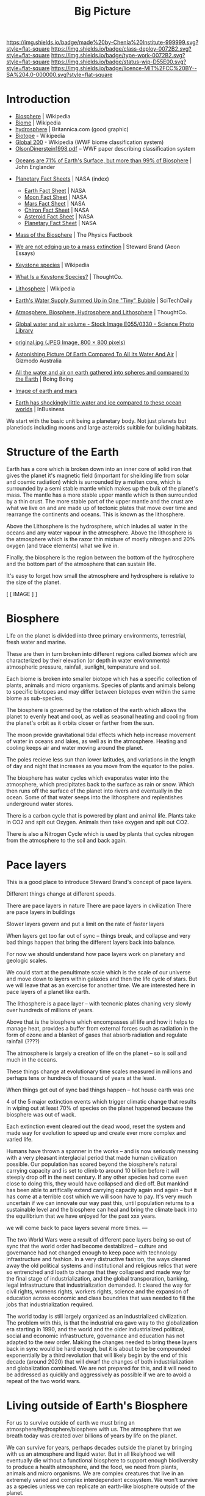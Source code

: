 #   -*- mode: org; fill-column: 60 -*-

#+TITLE: Big Picture
#+STARTUP: showall
#+TOC: headlines 4
#+PROPERTY: filename
:PROPERTIES:
:CUSTOM_ID: 
:Name:      /home/deerpig/proj/chenla/deploy/deploy-intro.org
:Created:   2017-07-20T18:03@Prek Leap (11.642600N-104.919210W)
:ID:        d81a250c-2ac9-46fe-8c00-4a805ad673b9
:VER:       553820671.643480575
:GEO:       48P-491193-1287029-15
:BXID:      proj:SVA3-8856
:Class:     deploy
:Type:      work
:Status:    wip
:Licence:   MIT/CC BY-SA 4.0
:END:

[[https://img.shields.io/badge/made%20by-Chenla%20Institute-999999.svg?style=flat-square]] 
[[https://img.shields.io/badge/class-deploy-0072B2.svg?style=flat-square]]
[[https://img.shields.io/badge/type-work-0072B2.svg?style=flat-square]]
[[https://img.shields.io/badge/status-wip-D55E00.svg?style=flat-square]]
[[https://img.shields.io/badge/licence-MIT%2FCC%20BY--SA%204.0-000000.svg?style=flat-square]]


* Introduction

 - [[https://en.wikipedia.org/wiki/Biosphere][Biosphere]] | Wikipedia
 - [[https://en.wikipedia.org/wiki/Biome][Biome]] | Wikipedia
 - [[https://www.britannica.com/science/hydrosphere][hydrosphere]] | Britannica.com (good graphic)
 - [[https://en.wikipedia.org/wiki/Biotope][Biotope]] - Wikipedia
 - [[https://en.wikipedia.org/wiki/Global_200][Global 200]] - Wikipedia (WWF biome classification system)
 - [[http://planet.uwc.ac.za/nisl/Biodiversity/pdf/OlsonDinerstein1998.pdf][OlsonDinerstein1998.pdf]] -- WWF paper describing classification system
 

 - [[http://www.johnenglander.net/sea-level-rise-blog/oceans-are-71-of-earths-surface-but-more-than-99-of-biosphere/][Oceans are 71% of Earth's Surface, but more than 99% of Biosphere]] |
   John Englander

 - [[https://nssdc.gsfc.nasa.gov/planetary/planetfact.html][Planetary Fact Sheets]] | NASA (index)
   - [[https://nssdc.gsfc.nasa.gov/planetary/factsheet/earthfact.html][Earth Fact Sheet]] | NASA
   - [[https://nssdc.gsfc.nasa.gov/planetary/factsheet/moonfact.html][Moon Fact Sheet]] | NASA
   - [[https://nssdc.gsfc.nasa.gov/planetary/factsheet/marsfact.html][Mars Fact Sheet]] | NASA
   - [[https://nssdc.gsfc.nasa.gov/planetary/factsheet/chironfact.html][Chiron Fact Sheet]] | NASA
   - [[https://nssdc.gsfc.nasa.gov/planetary/factsheet/asteroidfact.html][Asteroid Fact Sheet]] | NASA
   - [[https://nssdc.gsfc.nasa.gov/planetary/factsheet/][Planetary Fact Sheet]] | NASA
 
 - [[https://hypertextbook.com/facts/2001/AmandaMeyer.shtml][Mass of the Biosphere]] | The Physics Factbook
 - [[https://aeon.co/essays/we-are-not-edging-up-to-a-mass-extinction][We are not edging up to a mass extinction]] | Steward Brand (Aeon
    Essays)
 - [[https://en.wikipedia.org/wiki/Keystone_species][Keystone species]] | Wikipedia
 - [[https://www.thoughtco.com/what-is-a-keystone-species-129483][What Is a Keystone Species?]] | ThoughtCo.
 - [[https://en.wikipedia.org/wiki/Lithosphere][Lithosphere]] | Wikipedia
 - [[https://scitechdaily.com/earths-water-supply-summed-up-in-one-tiny-bubble/][Earth's Water Supply Summed Up in One "Tiny" Bubble]] | SciTechDaily
 - [[https://www.thoughtco.com/the-four-spheres-of-the-earth-1435323][Atmosphere, Biosphere, Hydrosphere and Lithosphere]] | ThoughtCo.
 - [[http://www.sciencephoto.com/media/159214/view][Global water and air volume - Stock Image E055/0330 - Science
   Photo Library]] 
 - [[https://img.gawkerassets.com/img/197kr3nohaffsjpg/original.jpg][original.jpg (JPEG Image, 800 × 800 pixels)]]
 - [[https://www.gizmodo.com.au/2013/11/astonishing-picture-of-earth-compared-to-all-its-water-and-air/][Astonishing Picture Of Earth Compared To All Its Water And Air]] | Gizmodo Australia
 - [[http://boingboing.net/2008/03/11/all-the-water-and-ai.html][All the water and air on earth gathered into spheres and compared
   to the Earth]] | Boing Boing
 - [[https://img.purch.com/h/1000/aHR0cDovL3d3dy5zcGFjZS5jb20vaW1hZ2VzL2kvMDAwLzAyMC8wNzgvb3JpZ2luYWwvZWFydGgtbWFycy1yZWxhdGl2ZS1zaXplLnBuZw==][Image of earth and mars]]
 - [[http://inbusiness.ae/2016/11/18/earth-has-shockingly-little-water-and-ice-compared-to-these-ocean-worlds/][Earth has shockingly little water and ice compared to these ocean worlds]] | InBusiness


We start with the basic unit being a planetary body.  Not just planets
but planetiods including moons and large asteroids suitible for
building habitats.

* Structure of the Earth

Earth has a core which is broken down into an inner core of solid
iron that gives the planet it's magnetic field (important for
sheilding life from solar and cosmic radiation) which is surrounded by
a molten core, which is surrounded by a semi stable mantle which makes
up the bulk of the planet's mass.  The mantle has a more stable upper
mantle which is then surrounded by a thin crust.  The more stable part
of the upper mantle and the crust are what we live on and are made up
of tectonic plates that move over time and rearrange the continents
and oceans.  This is known as the lithosphere.

Above the Lithosphere is the hydrosphere, which inludes all water in
the oceans and any water vapour in the atmosphere.  Above the
lithosphere is the atmosphere which is the razor thin mixture of
mostly nitrogen and 20% oxygen (and trace elements) what we live in.

Finally, the biosphere is the region between the bottom of the
hydrosphere and the bottom part of the atmosphere that can sustain
life.

It's easy to forget how small the atmosphere and hydrosphere is
relative to the size of the planet.

  [ [ IMAGE ] ] 

* Biosphere

Life on the planet is divided into three primary environments,
terrestrial, fresh water and marine.

These are then in turn broken into different regions called /biomes/
which are characterized by their elevation (or depth in water
environments) atmospheric pressure, rainfall, sunlight, temperature
and soil.

Each biome is broken into smaller biotope which has a specific
collection of plants, animals and micro organisms.  Species of plants
and animals belong to specific biotopes and may differ between
biotopes even within the same biome as sub-species.

The biosphere is governed by the rotation of the earth which allows
the planet to evenly heat and cool, as well as seasonal heating and
cooling from the planet's orbit as it orbits closer or farther from
the sun.

The moon provide gravitational tidal effects which help increase
movement of water in oceans and lakes, as well as in the atmosphere.
Heating and cooling keeps air and water moving around the planet.

The poles recieve less sun than lower latitudes, and variations in the
length of day and night that increases as you move from the equator to
the poles.

The biosphere has water cycles which evaporates water into the
atmosphere, which precipitates back to the surface as rain or snow.
Which then runs off the surface of the planet into rivers and
eventually in the ocean.  Some of that water seeps into the
lithosphere and replentishes underground water stores.

There is a carbon cycle that is powered by plant and animal life.
Plants take in CO2 and spit out Oxygen.  Animals then take oxygen and
spit out CO2.

There is also a Nitrogen Cycle which is used by plants that cycles
nitrogen from the atmosphere to the soil and back again.

* Pace layers

This is a good place to introduce Steward Brand's concept of pace
layers.

Different things change at different speeds.

There are pace layers in nature
There are pace layers in civilization
There are pace layers in buildings

Slower layers govern and put a limit on the rate of faster layers

When layers get too far out of sync -- things break, and collapse and
very bad things happen that bring the different layers back into
balance.

For now we should understand how pace layers work on planetary and
geologic scales.

We could start at the penultimate scale which is the scale of our
universe and move down to layers within galaxies and then the life
cycle of stars.  But we will leave that as an exercise for another
time.  We are interested here in pace layers of a planet like earth.

The lithosphere is a pace layer -- with tecnonic plates chaning very
slowly over hundreds of millions of years.

Above that is the biosphere which encompasses all life and how it
helps to manage heat, provides a buffer from external forces such as
radiation in the form of ozone and a blanket of gases that absorb
radiation and regulate rainfall (????)

The atmosphere is largely a creation of life on the planet -- so is
soil and much in the oceans.

These things change at evolutionary time scales measured in millions
and perhaps tens or hundreds of thousand of years at the least.

When things get out of sync bad things happen -- hot house earth was
one 

4 of the 5 major extinction events which trigger climatic change that
results in wiping out at least 70% of species on the planet happened
because the biosphere was out of wack.

Each extinction event cleared out the dead wood, reset the system and
made way for evolution to speed up and create ever more complex and
varied life.

Humans have thrown a spanner in the works -- and is now seriously
messing with a very pleasant interglacial period that made human
civilization possible.  Our population has soared beyond the
biosphere's natural carrying capacity and is set to climb to around 10
billion before it will steeply drop off in the next century.  If any
other species had come even close to doing this, they would have
collapsed and died off.  But mankind has been able to artifically
extend carrying capacity again and again -- but it has come at a
terrible cost which we will soon have to pay.  It's very much
uncertain if we can innovate our way past this, until population
returns to a sustainable level and the biosphere can heal and bring
the climate back into the equilibrium that we have enjoyed for the
past xxx years.


we will come back to pace layers several more times.
--- 

The two World Wars were a result of different pace layers being so out
of sync that the world order had become destablized -- culture and
governance had not changed enough to keep pace with technology
infrastructure and fashion.  In a very distructive fashion, the ways
cleared away the old political systems and institutional and religious
relics that were so entrenched and loath to change that they collapsed
and made way for the final stage of industrialization, and the global
transporation, banking, legal infrastructure that industrialization
demanded.  It cleared the way for civil rights, womens rights, workers
rights, science and the expansion of education across economic and
class boundries that was needed to fill the jobs that
industrialization required.

The world today is still largely organized as an industrialized
civilization.  The problem with this, is that the industrial era gave
way to the globalization era starting in 1990, and the world and the
older industrialized political, social and economic infrastructure,
governance and education has not adapted to the new order.  Making the
changes needed to bring these layers back in sync would be hard
enough, but it is about to be be compounded exponentially by a third
revolution that will likely begin by the end of this decade
(around 2020) that will dwarf the changes of both industrialization
and globalization combined.  We are not prepared for this, and it will
need to be addressed as quickly and aggressively as possible if we are
to avoid a repeat of the two world wars.



* Living outside of Earth's Biosphere

For us to survive outside of earth we must bring an
atmosphere/hydrosphere/biosphere with us.  The atmosphere that we
breath today was created over billions of years by life on the
planet.

We can survive for years, perhaps decades outside the planet by
bringing with us an atmosphere and liquid water.  But in all
likelyhood we will eventually die without a functional biosphere to
support enough biodiversity to produce a health atmosphere, and the
food, we need from plants, animals and micro organisms.  We are
complex creatures that live in an extremely varied and complex
interdependent ecosystem.  We won't survive as a species unless we can
replicate an earth-like biosphere outside of the planet.

Life on earth began in the oceans -- and all land creatures are still,
deep down, largely ocean creatures that learned to walk, crawl or fly
and breath.

We are just starting to understand how the oceans work, and we are
still far from understanding the relationship between land and marine
environments.

It's likely that we will not be successful in recreating our
terrestrial biosphere without a corresponding marine biosphere that is
far larger than the terrestrial space.  So, yes, bringing the ocean
with us to mars will not just be for people who enjoy beaches and
eating fish.   It's likely that it will determine our long term
survival or not.

* Why is all of this important

Everything we are and ever will be is determined by our relationship
to the biosphere and the climate that the biosphere maintains.

* Transactive Man

Homo Sapiens is a transactive species, we lived in small groups called
bands and we divide knowledge and skills between members of the band
into specialties.  Man is not the only transactive species.
Transaction is found in a wide variety of species.  The original
specialization which is seen across most of the living world is the
divide between sexes.  The fact that half of a species can reproduce
and the other can only fertilize set the stage for man to evolve and
take trasaction to a new level.

The difference is that specialization in all creatures but man over
evolutionary time scales and was ingrained in the dna of the spieces
as behaviors.  There was a very hard limit to the amount that an
individual could learn on its own beyond what was hardwired into its
genes.

Man was already a tool builder, but the tools developed stayed the
same for hundreds of thousands of years with little change.  Man is
not the only species that builds tool, but again our first tools were
little more than more sophisticated versions of what other primates
used for tools.

The development of the neocortex in homo sapiens changed that, by
extending the primitive core parts of the brain with general purpose
pattern matching and memory that gave man the ability to learn to
adapt to their environment within a lifetime or at least a generation
or two.

The neocortex can be thought of as an extention of the brain, but that
extension didn't stop there.

Tools are an extension of our physical limbs, allowing us to extend
and amplify what we do far beyond the limits of our senses and
physical bodies.

Perhaps this is where we will go into Jared Diamond's theory about why
different peoples advanced and others didn't.  His answer is that it
depended on access to domesticated animals, a handful of domesticated
plants and if you were lucky enough to live in a river valley.

And this is where we stop talking about man as a species and mankind
as a larger concept that includes all of those domesticated animals,
plants, insects (the bee for instance) as well as animals like the
dog.  This is a broad definition of mankind and it will soon will have
to be expanded to include AI.  Mankind is a holon, man is just the
creature at the center who thinks he's calling the shots.


Spoken language was the next great leap.  Spoken language made it
possible to dramatically expand our ability to specialize and
communicate with each other.  It also established the oral tradition
(Havelock) which created a group encyclopedia of all a groups knowlege
that was passed on from generation to generation through song and
stories.  This maxed out around the time of Plato -- and corresponded
roughly with the invention of writing systems.

The ancient Greeks were the transitional stage between the oral and
the beginning of a written tradition that transformed civilization
from being pockets of tight-knit settlements into the first states.

Writing made a number of things possible -- it extended our ability to
think and reason, by externalizing short term memory as we worked out
problems over hours, days, years or even generations.

Writing is a form of time travel, allowing one to send messages to the
future and to places you will never see to people you will never meet.

Perhaps the most astonishing thing about spoken language, writing and
symbol systems is that it separated information from our brains.
Spoken language allowed us to more precisely share memories and
experiences so that a band would have an oral store of information
that was an extremely powerful survival skill.  But oral traditions
drift over time.  Memories become stories, stories become legands and
legands begin to dissolve into the myths.  Until writing systems were
invented there was no history.  History, is literally, what was
written.  There is no history before writing.  Many people don't
understand that history is not what happened in the past, but a record
of what was recorded in the past.

Information could now flow independent of people -- and information
took the form of not only writing, but currencies, that made trade far
more flexible, by using tokens that were made of something precious
(metals in most cases).

Permanent structures also transformed the territorial geographic areas
controlled by different groups into property.  It's no accident that
we use the same word for things we own, and for land under someone's
control.  It's a common belief that indigenious peoples did not
believe in land ownership -- which is only partly true -- but they
very much controlled territories collectively and would kill any
stranger who ventured in their territory.  The concept of land as
property, not territory was an advancement in that it made land an
abstract concept that could be marked off, mapped and controlled by
rules and laws rather than automaticically murdering anyone found in
the wrong place.  This layed the groundwork for travel and commerce
between different groups which was not possible before.  This whole
concept has now been taken to its logical limit, with land, within a
territory to be absolutely owned by the political power in control
forever -- this is now starting to hurt us more than it helps, it's
outlived its usefulness and is now stopping the migration of people
around the planet.  This is one of the biggest problems that we face
today -- and unless we can let go of the silliness of sovereignty as a
divine right -- we will face serious problems.  Borders are lines
painted on maps and signposts -- they are not real.  Treating them as
such divides us -- letting a handful of people control those borders
and the resources in the way we do today is not sustainable.

This is where legibility and the state sneaks into our story

It also set down oral traditions into external storage which help
synchronize those traditions over large geographic areas.  This helped
establish nations.  Writing systems were only used by a very small
percentage of the population for the next 2,000 years.


* Civilization

Civilization emerged from a long interglacial period that has been
extremely stable, and mild.  This clemant climatic period made it
possible for man to stop wandering the earth following the food.  We
gradually learned to cultivate plants and begin to domesticate
animals, but we didn't yet know how to keep the same land fertile over
many years.  So man ended up settling in a handful of river valleys
where we improved our agricultural techniques and learned to build
permanent strucutures.  The city was born, and with it, the wealth and
safety for a percentage of the population to spend their time
innovating -- in other word, civilizization.
